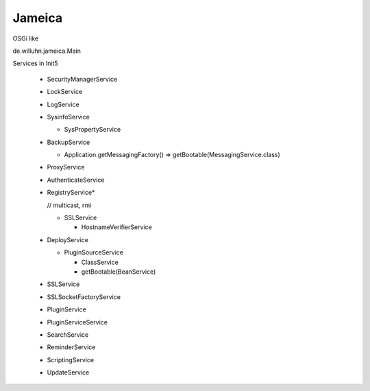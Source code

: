 Jameica
========

OSGi like

de.willuhn.jameica.Main

Services in Init5

	- SecurityManagerService
	- LockService
	- LogService
	- SysinfoService

	  - SysPropertyService

	- BackupService
	  
	  - Application.getMessagingFactory() => getBootable(MessagingService.class) 

	- ProxyService
	- AuthenticateService
	
	- RegistryService*
	  
	  // multicast, rmi
	  
	  - SSLService

	    - HostnameVerifierService

	- DeployService

	  - PluginSourceService

	    - ClassService

	    - getBootable(BeanService)

	- SSLService
	- SSLSocketFactoryService
	- PluginService
	- PluginServiceService
	- SearchService
	- ReminderService
	- ScriptingService
	- UpdateService

